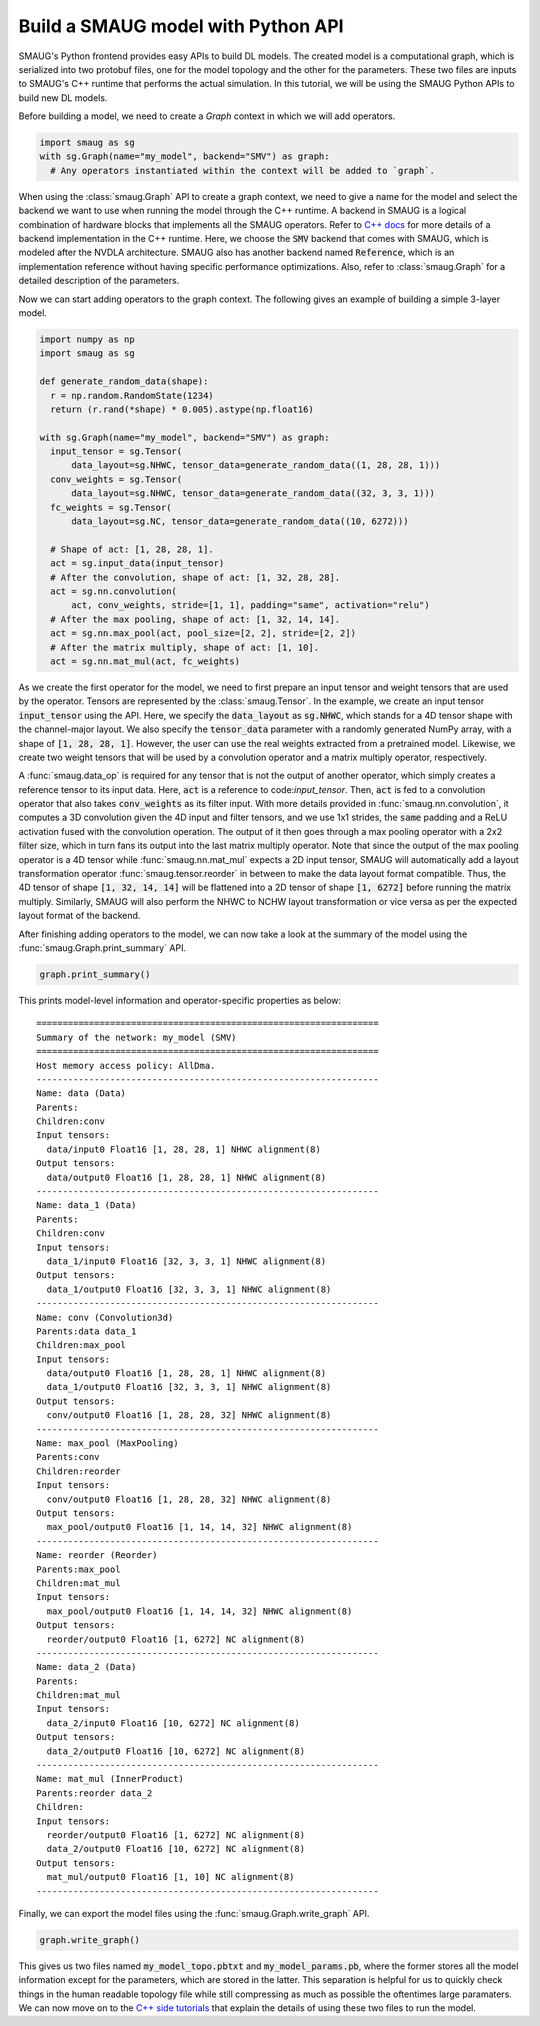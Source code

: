Build a SMAUG model with Python API
===================================

SMAUG's Python frontend provides easy APIs to build DL models. The created model
is a computational graph, which is serialized into two protobuf files, one for
the model topology and the other for the parameters. These two files are inputs
to SMAUG's C++ runtime that performs the actual simulation. In this tutorial,
we will be using the SMAUG Python APIs to build new DL models.

Before building a model, we need to create a `Graph` context in which we will
add operators.

.. code-block:: python

    import smaug as sg
    with sg.Graph(name="my_model", backend="SMV") as graph:
      # Any operators instantiated within the context will be added to `graph`.

When using the :class:`smaug.Graph` API to create a graph context, we need to
give a name for the model and select the backend we want to use when running the
model through the C++ runtime. A backend in SMAUG is a logical combination of
hardware blocks that implements all the SMAUG operators. Refer to
`C++ docs <doxygen_html/index.html>`_ for more details of a backend
implementation in the C++ runtime. Here, we choose the :code:`SMV` backend that
comes with SMAUG, which is modeled after the NVDLA architecture. SMAUG also has
another backend named :code:`Reference`, which is an implementation reference
without having specific performance optimizations. Also, refer to
:class:`smaug.Graph` for a detailed description of the parameters.

Now we can start adding operators to the graph context. The following gives an
example of building a simple 3-layer model.

.. code-block:: python

    import numpy as np
    import smaug as sg

    def generate_random_data(shape):
      r = np.random.RandomState(1234)
      return (r.rand(*shape) * 0.005).astype(np.float16)

    with sg.Graph(name="my_model", backend="SMV") as graph:
      input_tensor = sg.Tensor(
          data_layout=sg.NHWC, tensor_data=generate_random_data((1, 28, 28, 1)))
      conv_weights = sg.Tensor(
          data_layout=sg.NHWC, tensor_data=generate_random_data((32, 3, 3, 1)))
      fc_weights = sg.Tensor(
          data_layout=sg.NC, tensor_data=generate_random_data((10, 6272)))

      # Shape of act: [1, 28, 28, 1].
      act = sg.input_data(input_tensor)
      # After the convolution, shape of act: [1, 32, 28, 28].
      act = sg.nn.convolution(
          act, conv_weights, stride=[1, 1], padding="same", activation="relu")
      # After the max pooling, shape of act: [1, 32, 14, 14].
      act = sg.nn.max_pool(act, pool_size=[2, 2], stride=[2, 2])
      # After the matrix multiply, shape of act: [1, 10].
      act = sg.nn.mat_mul(act, fc_weights)

As we create the first operator for the model, we need to first prepare an
input tensor and weight tensors that are used by the operator. Tensors are
represented by the :class:`smaug.Tensor`. In the example, we create an input
tensor :code:`input_tensor` using the API. Here, we specify the
:code:`data_layout` as :code:`sg.NHWC`, which stands for a 4D tensor shape with
the channel-major layout. We also specify the :code:`tensor_data` parameter
with a randomly generated NumPy array, with a shape of :code:`[1, 28, 28, 1]`.
However, the user can use the real weights extracted from a pretrained model.
Likewise, we create two weight tensors that will be used by a convolution
operator and a matrix multiply operator, respectively.

A :func:`smaug.data_op` is required for any tensor that is not the output of
another operator, which simply creates a reference tensor to its input data.
Here, :code:`act` is a reference to code:`input_tensor`. Then, :code:`act` is
fed to a convolution operator that also takes :code:`conv_weights` as its
filter input. With more details provided in :func:`smaug.nn.convolution`, it
computes a 3D convolution given the 4D input and filter tensors, and we use 1x1
strides, the :code:`same` padding and a ReLU activation fused with the
convolution operation.  The output of it then goes through a max pooling
operator with a 2x2 filter size, which in turn fans its output into the last
matrix multiply operator. Note that since the output of the max pooling
operator is a 4D tensor while :func:`smaug.nn.mat_mul` expects a 2D input
tensor, SMAUG will automatically add a layout transformation operator
:func:`smaug.tensor.reorder` in between to make the data layout format
compatible. Thus, the 4D tensor of shape :code:`[1, 32, 14, 14]` will be
flattened into a 2D tensor of shape :code:`[1, 6272]` before running the matrix
multiply. Similarly, SMAUG will also perform the NHWC to NCHW layout
transformation or vice versa as
per the expected layout format of the backend.

After finishing adding operators to the model, we can now take a look at the
summary of the model using the :func:`smaug.Graph.print_summary` API.

.. code-block:: python

    graph.print_summary()

This prints model-level information and operator-specific properties as below::

  =================================================================
  Summary of the network: my_model (SMV)
  =================================================================
  Host memory access policy: AllDma.
  -----------------------------------------------------------------
  Name: data (Data)
  Parents:
  Children:conv
  Input tensors:
    data/input0 Float16 [1, 28, 28, 1] NHWC alignment(8)
  Output tensors:
    data/output0 Float16 [1, 28, 28, 1] NHWC alignment(8)
  -----------------------------------------------------------------
  Name: data_1 (Data)
  Parents:
  Children:conv
  Input tensors:
    data_1/input0 Float16 [32, 3, 3, 1] NHWC alignment(8)
  Output tensors:
    data_1/output0 Float16 [32, 3, 3, 1] NHWC alignment(8)
  -----------------------------------------------------------------
  Name: conv (Convolution3d)
  Parents:data data_1
  Children:max_pool
  Input tensors:
    data/output0 Float16 [1, 28, 28, 1] NHWC alignment(8)
    data_1/output0 Float16 [32, 3, 3, 1] NHWC alignment(8)
  Output tensors:
    conv/output0 Float16 [1, 28, 28, 32] NHWC alignment(8)
  -----------------------------------------------------------------
  Name: max_pool (MaxPooling)
  Parents:conv
  Children:reorder
  Input tensors:
    conv/output0 Float16 [1, 28, 28, 32] NHWC alignment(8)
  Output tensors:
    max_pool/output0 Float16 [1, 14, 14, 32] NHWC alignment(8)
  -----------------------------------------------------------------
  Name: reorder (Reorder)
  Parents:max_pool
  Children:mat_mul
  Input tensors:
    max_pool/output0 Float16 [1, 14, 14, 32] NHWC alignment(8)
  Output tensors:
    reorder/output0 Float16 [1, 6272] NC alignment(8)
  -----------------------------------------------------------------
  Name: data_2 (Data)
  Parents:
  Children:mat_mul
  Input tensors:
    data_2/input0 Float16 [10, 6272] NC alignment(8)
  Output tensors:
    data_2/output0 Float16 [10, 6272] NC alignment(8)
  -----------------------------------------------------------------
  Name: mat_mul (InnerProduct)
  Parents:reorder data_2
  Children:
  Input tensors:
    reorder/output0 Float16 [1, 6272] NC alignment(8)
    data_2/output0 Float16 [10, 6272] NC alignment(8)
  Output tensors:
    mat_mul/output0 Float16 [1, 10] NC alignment(8)
  -----------------------------------------------------------------

Finally, we can export the model files using the
:func:`smaug.Graph.write_graph` API.

.. code-block:: python

    graph.write_graph()

This gives us two files named :code:`my_model_topo.pbtxt` and
:code:`my_model_params.pb`, where the former stores all the model information
except for the parameters, which are stored in the latter. This separation is
helpful for us to quickly check things in the human readable topology file
while still compressing as much as possible the oftentimes large paramaters.
We can now move on to the `C++ side tutorials <doxygen_html/index.html>`_ that
explain the details of using these two files to run the model.
